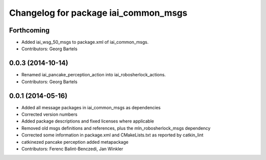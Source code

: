 ^^^^^^^^^^^^^^^^^^^^^^^^^^^^^^^^^^^^^
Changelog for package iai_common_msgs
^^^^^^^^^^^^^^^^^^^^^^^^^^^^^^^^^^^^^

Forthcoming
-----------
* Added iai_wsg_50_msgs to package.xml of iai_common_msgs.
* Contributors: Georg Bartels

0.0.3 (2014-10-14)
------------------
* Renamed iai_pancake_perception_action into iai_robosherlock_actions.
* Contributors: Georg Bartels

0.0.1 (2014-05-16)
------------------
* Added all message packages in iai_common_msgs as dependencies
* Corrected version numbers
* Added package descriptions and fixed licenses where applicable
* Removed old msgs definitions and references, plus the mln_robosherlock_msgs dependency
* Corrected some information in package.xml and CMakeLists.txt as reported by catkin_lint
* catkinezed pancake perception added metapackage
* Contributors: Ferenc Balint-Benczedi, Jan Winkler
